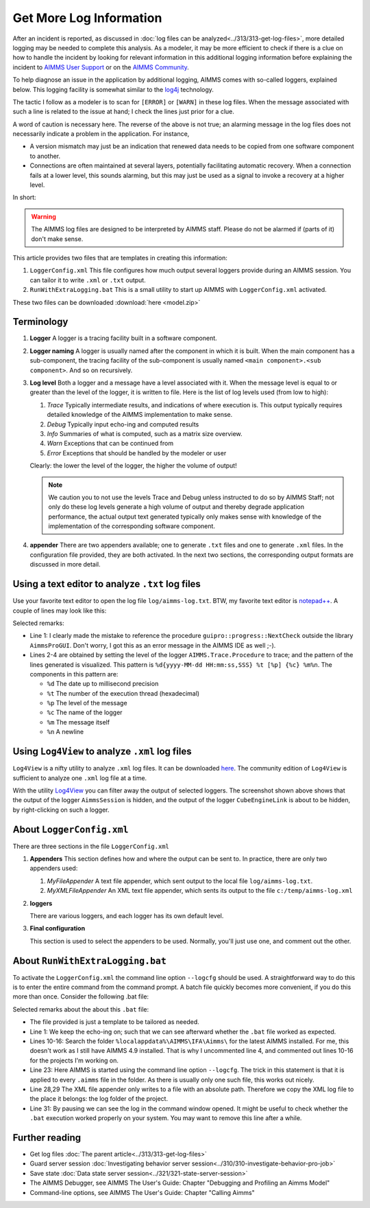 Get More Log Information
=========================

.. meta::
   :description: This article explains how to increase the amount of log information.
   :keywords: log, troubleshoot

After an incident is reported, as discussed in :doc:`log files can be analyzed<../313/313-get-log-files>`, more detailed logging may be needed to complete this analysis. 
As a modeler, it may be more efficient to check if there is a clue on how to handle the incident by looking for relevant information in this additional logging information before explaining the incident to `AIMMS User Support <https://www.aimms.com/english/developers/support/report-issue/>`_ or on the `AIMMS Community <https://community.aimms.com/>`_.

To help diagnose an issue in the application by additional logging, AIMMS comes with so-called loggers, explained below. 
This logging facility is somewhat similar to the `log4j <https://logging.apache.org/log4j/2.x/>`_ technology.

The tactic I follow as a modeler is to scan for ``[ERROR]`` or ``[WARN]`` in these log files. 
When the message associated with such a line is related to the issue at hand; I check the lines just prior for a clue.

A word of caution is necessary here. 
The reverse of the above is not true; 
an alarming message in the log files does not necessarily indicate a problem in the application. 
For instance, 

*   A version mismatch may just be an indication that renewed data needs to be copied from one software component to another.

*   Connections are often maintained at several layers, potentially facilitating automatic recovery. 
    When a connection fails at a lower level, this sounds alarming, 
    but this may just be used as a signal to invoke a recovery at a higher level. 

In short:

.. warning:: The AIMMS log files are designed to be interpreted by AIMMS staff.
             Please do not be alarmed if (parts of it) don't make sense.

This article provides two files that are templates in creating this information:

#.  ``LoggerConfig.xml`` This file configures how much output several loggers provide during an AIMMS session.
    You can tailor it to write ``.xml`` or ``.txt`` output.

#.  ``RunWithExtraLogging.bat`` This is a small utility to start up AIMMS with ``LoggerConfig.xml`` activated.

These two files can be downloaded :download:`here <model.zip>` 

Terminology
-------------

#.  **Logger** A logger is a tracing facility built in a software component.

#.  **Logger naming** A logger is usually named after the component in which it is built. 
    When the main component has a sub-component, the tracing facility of the sub-component is usually named 
    ``<main component>.<sub component>``. And so on recursively.

#.  **Log level** Both a logger and a message have a level associated with it. 
    When the message level is equal to or greater than the level of the logger, it is written to file.
    Here is the list of log levels used (from low to high):

    #.  *Trace* Typically intermediate results, and indications of where execution is.
        This output typically requires detailed knowledge of the AIMMS implementation to make sense.

    #.  *Debug* Typically input echo-ing and computed results

    #.  *Info* Summaries of what is computed, such as a matrix size overview.

    #.  *Warn* Exceptions that can be continued from

    #.  *Error* Exceptions that should be handled by the modeler or user
    
    Clearly: the lower the level of the logger, the higher the volume of output!
    
    .. note:: We caution you to not use the levels Trace and Debug unless instructed to do so by AIMMS Staff; 
              not only do  these log levels generate a high volume of output and thereby degrade application performance, 
              the actual output text generated typically only makes sense with knowledge of the implementation of the corresponding 
              software component.

#.  **appender** There are two appenders available; one to generate ``.txt`` files and one to generate ``.xml`` files.
    In the configuration file provided, they are both activated.
    In the next two sections, the corresponding output formats are discussed in more detail.

Using a text editor to analyze ``.txt`` log files
----------------------------------------------------

Use your favorite text editor to open the log file ``log/aimms-log.txt``. 
BTW, my favorite text editor is `notepad++ <https://notepad-plus-plus.org/>`_. 
A couple of lines may look like this:

.. code-block:: none
    :linenos:

    2019-12-23 10:12:28,689 0x0000598c [WARN] {AIMMS.Compiler.ceattr.AimmsBCIncidentHandler} "guipro::progress::NextCheck" is not present in the interface of its containing library and therefore cannot be referenced from outside this library.
    2019-12-23 10:15:28,986 0x00006358 [DEBUG] {AIMMS.Trace.Procedure} Starting Procedure  MainInitialization
    2019-12-23 10:15:28,986 0x00006358 [DEBUG] {AIMMS.Trace.Procedure} Starting Procedure  gss::pr_SeenErrorsAreHandled
    2019-12-23 10:15:29,010 0x00006358 [DEBUG] {AIMMS.Trace.Procedure} Finishing Procedure gss::pr_SeenErrorsAreHandled
    
Selected remarks:

*   Line 1: I clearly made the mistake to reference the procedure ``guipro::progress::NextCheck`` outside the library ``AimmsProGUI``.
    Don't worry, I got this as an error message in the AIMMS IDE as well ;-).

*   Lines 2-4 are obtained by setting the level of the logger ``AIMMS.Trace.Procedure`` to trace; 
    and the pattern of the lines generated is visualized. 
    This pattern is ``%d{yyyy-MM-dd HH:mm:ss,SSS} %t [%p] {%c} %m%n``.  
    The components in this pattern are:
    
    *   ``%d`` The date up to millisecond precision

    *   ``%t`` The number of the execution thread (hexadecimal)

    *   ``%p`` The level of the message

    *   ``%c`` The name of the logger

    *   ``%m`` The message itself

    *   ``%n`` A newline

 
Using ``Log4View`` to analyze ``.xml`` log files
-----------------------------------------------------

``Log4View`` is a nifty utility to analyze ``.xml`` log files. It can be downloaded `here <https://www.log4view.com/download-en>`_.
The community edition of ``Log4View`` is sufficient to analyze one ``.xml`` log file at a time.

.. image:: images/log4view.png
    :align: center

With the utility `Log4View <https://www.log4view.com/>`_ you can filter away the output of selected loggers. 
The screenshot shown above shows that the output of the logger ``AimmsSession`` is hidden, and the output of the logger ``CubeEngineLink`` is about to be hidden, by right-clicking on such a logger.


About ``LoggerConfig.xml``
--------------------------

There are three sections in the file ``LoggerConfig.xml``

#.  **Appenders** This section defines how and where the output can be sent to.
    In practice, there are only two appenders used:

    #.  *MyFileAppender* A text file appender, which sent output to the local file ``log/aimms-log.txt``.

    #.  *MyXMLFileAppender* An XML text file appender, which sents its output to the file ``c:/temp/aimms-log.xml``

#.  **loggers**

    There are various loggers, and each logger has its own default level.

#.  **Final configuration**

    This section is used to select the appenders to be used.  Normally, you'll just use one, and comment out the other.

About ``RunWithExtraLogging.bat``
---------------------------------

To activate the ``LoggerConfig.xml`` the command line option ``--logcfg`` should be used. 
A straightforward way to do this is to enter the entire command from the command prompt.
A batch file quickly becomes more convenient, if you do this more than once.  Consider the following .bat file:

.. code-block:: none
    :linenos:

    echo on
    
    rem Modify this to select the proper AIMMS Version.
    rem set AIMMSVERSION=4.70.2.4-x64-VS2017

    rem Select the latest AIMMS version
    rem Get the latest AIMMS release installed by pushing/popping both drive and path, 
    rem and then switching to the folder of installed AIMMS versions.
    rem Assumption: the users folder is on the C drive.
    set DRIVEUSEDATSTART=%~d0%
    pushd
    c:
    cd %localappdata%\AIMMS\IFA\Aimms\
    for /f "usebackq delims=|" %%f in (`dir /b `) do set AIMMSVERSION=%%f
    popd
    %DRIVEUSEDATSTART%
    
    set AIMMSEXECUTABLE="%localappdata%\AIMMS\IFA\Aimms\%AIMMSVERSION%\Bin\aimms.exe"
    
    rem Assuming there is precisely one .aimms file in the current folder, 
    rem the following command will select that .aimms file and start it with the AIMMSEXECUTABLE selected.
    rem Logging is turned on by --logcfg LoggerConfig.xml on the command line.
    for /f "usebackq delims=|" %%f in (`dir /b *.aimms`) do %AIMMSEXECUTABLE% --logcfg LoggerConfig.xml %%f
    
    rem Assuming here LoggerConfig.xml still writes to the fixed folder c:\temp,
    rem we move the create logfile from this folder to the current folder.
    rem Because of this fixed location, we can only debug one AIMMS project at a time!
    copy c:\temp\aimms-log.xml log
    del c:\temp\aimms-log.xml
    
    pause

Selected remarks about the about this ``.bat`` file:

*   The file provided is just a template to be tailored as needed.

*   Line 1: We keep the echo-ing on; such that we can see afterward whether the ``.bat`` file worked as expected.

*   Lines 10-16: Search the folder ``%localappdata%\AIMMS\IFA\Aimms\`` for the latest AIMMS installed. 
    For me, this doesn't work as I still have AIMMS 4.9 installed. 
    That is why I uncommented line 4, and commented out lines 10-16 for the projects I'm working on.

*   Line 23: Here AIMMS is started using the command line option ``--logcfg``. 
    The trick in this statement is that it is applied to every ``.aimms`` file in the folder. 
    As there is usually only one such file, this works out nicely.

*   Line 28,29 The XML file appender only writes to a file with an absolute path. 
    Therefore we copy the XML log file to the place it belongs: the log folder of the project.

*   Line 31: By pausing we can see the log in the command window opened. 
    It might be useful to check whether the ``.bat`` execution worked properly on your system.
    You may want to remove this line after a while.


Further reading
---------------

* Get log files :doc:`The parent article<../313/313-get-log-files>`

* Guard server session :doc:`Investigating behavior server session<../310/310-investigate-behavior-pro-job>`

* Save state  :doc:`Data state server session<../321/321-state-server-session>`

* The AIMMS Debugger, see AIMMS The User's Guide: Chapter "Debugging and Profiling an Aimms Model"

* Command-line options, see AIMMS The User's Guide: Chapter "Calling Aimms"


